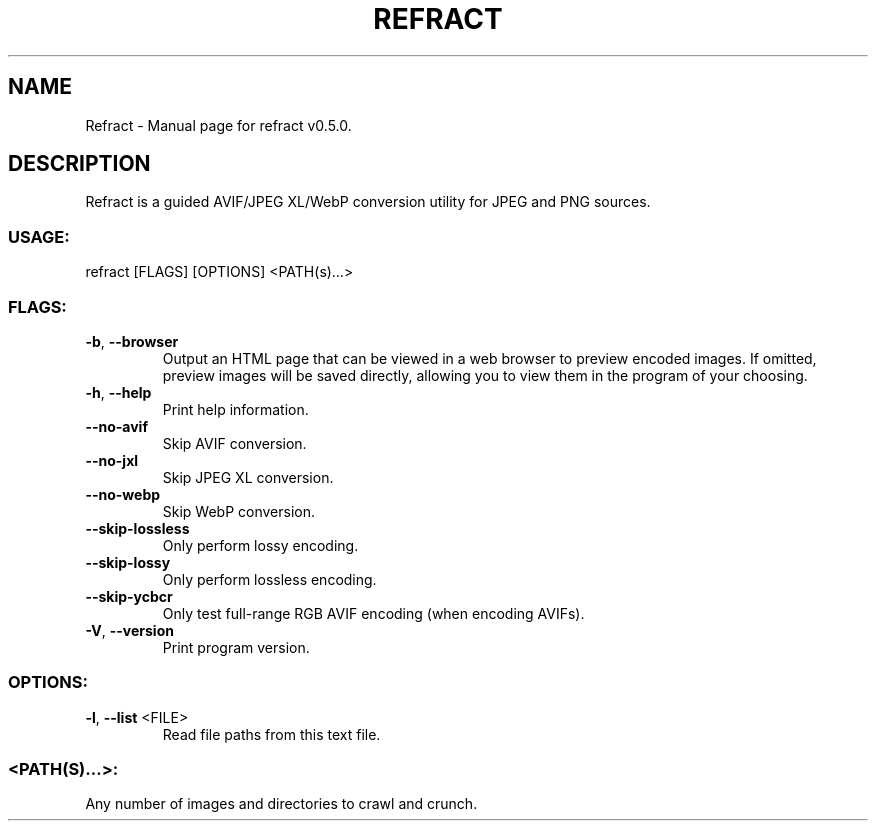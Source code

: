 .TH "REFRACT" "1" "May 2021" "Refract v0.5.0" "User Commands"
.SH NAME
Refract \- Manual page for refract v0.5.0.
.SH DESCRIPTION
Refract is a guided AVIF/JPEG XL/WebP conversion utility for JPEG and PNG sources.
.SS USAGE:
.TP
refract [FLAGS] [OPTIONS] <PATH(s)…>
.SS FLAGS:
.TP
\fB\-b\fR, \fB\-\-browser\fR
Output an HTML page that can be viewed in a web browser to preview encoded images. If omitted, preview images will be saved directly, allowing you to view them in the program of your choosing.
.TP
\fB\-h\fR, \fB\-\-help\fR
Print help information.
.TP
\fB\-\-no\-avif\fR
Skip AVIF conversion.
.TP
\fB\-\-no\-jxl\fR
Skip JPEG XL conversion.
.TP
\fB\-\-no\-webp\fR
Skip WebP conversion.
.TP
\fB\-\-skip\-lossless\fR
Only perform lossy encoding.
.TP
\fB\-\-skip\-lossy\fR
Only perform lossless encoding.
.TP
\fB\-\-skip\-ycbcr\fR
Only test full\-range RGB AVIF encoding (when encoding AVIFs).
.TP
\fB\-V\fR, \fB\-\-version\fR
Print program version.
.SS OPTIONS:
.TP
\fB\-l\fR, \fB\-\-list\fR <FILE>
Read file paths from this text file.
.SS <PATH(S)…>:
.TP
Any number of images and directories to crawl and crunch.
